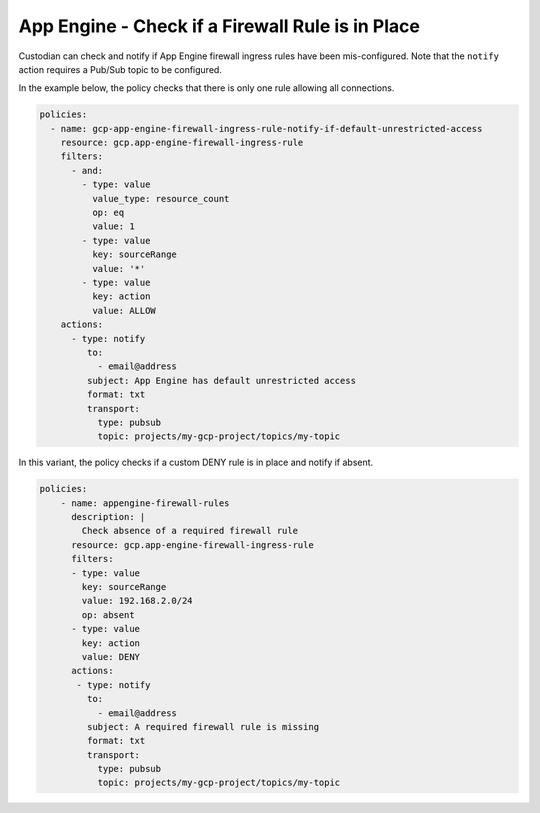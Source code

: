 App Engine - Check if a Firewall Rule is in Place
==================================================
Custodian can check and notify if App Engine firewall ingress rules have been mis-configured. Note that the ``notify`` action requires a Pub/Sub topic to be configured.

In the example below, the policy checks that there is only one rule allowing all connections.

.. code-block:: yaml

    policies:
      - name: gcp-app-engine-firewall-ingress-rule-notify-if-default-unrestricted-access
        resource: gcp.app-engine-firewall-ingress-rule
        filters:
          - and:
            - type: value
              value_type: resource_count
              op: eq
              value: 1
            - type: value
              key: sourceRange
              value: '*'
            - type: value
              key: action
              value: ALLOW
        actions:
          - type: notify
             to:
               - email@address
             subject: App Engine has default unrestricted access
             format: txt
             transport:
               type: pubsub
               topic: projects/my-gcp-project/topics/my-topic


In this variant, the policy checks if a custom DENY rule is in place and notify if absent.

.. code-block:: yaml

    policies:
        - name: appengine-firewall-rules
          description: |
            Check absence of a required firewall rule
          resource: gcp.app-engine-firewall-ingress-rule
          filters:
          - type: value
            key: sourceRange
            value: 192.168.2.0/24
            op: absent
          - type: value
            key: action
            value: DENY
          actions:
           - type: notify
             to:
               - email@address
             subject: A required firewall rule is missing
             format: txt
             transport:
               type: pubsub
               topic: projects/my-gcp-project/topics/my-topic
